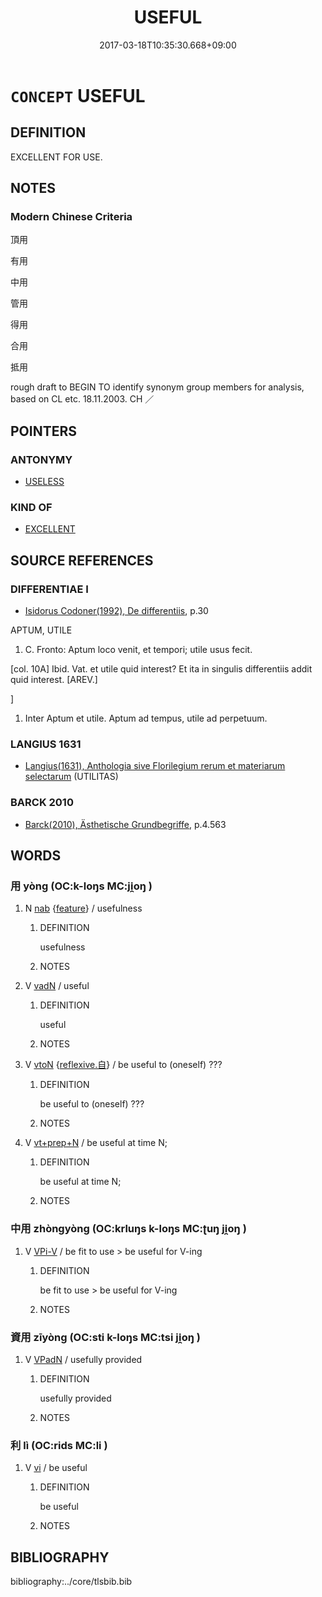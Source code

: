 # -*- mode: mandoku-tls-view -*-
#+TITLE: USEFUL
#+DATE: 2017-03-18T10:35:30.668+09:00        
#+STARTUP: content
* =CONCEPT= USEFUL
:PROPERTIES:
:CUSTOM_ID: uuid-9a17ae53-4f3a-4d18-9a22-d0f66f6e394b
:SYNONYM+:  FUNCTIONAL
:SYNONYM+:  PRACTICAL
:SYNONYM+:  HANDY
:SYNONYM+:  CONVENIENT
:SYNONYM+:  UTILITARIAN
:SYNONYM+:  SERVICEABLE
:SYNONYM+:  OF USE
:SYNONYM+:  OF SERVICE
:TR_ZH: 有用
:END:
** DEFINITION

EXCELLENT FOR USE.

** NOTES

*** Modern Chinese Criteria
頂用

有用

中用

管用

得用

合用

抵用

rough draft to BEGIN TO identify synonym group members for analysis, based on CL etc. 18.11.2003. CH ／

** POINTERS
*** ANTONYMY
 - [[tls:concept:USELESS][USELESS]]

*** KIND OF
 - [[tls:concept:EXCELLENT][EXCELLENT]]

** SOURCE REFERENCES
*** DIFFERENTIAE I
 - [[cite:DIFFERENTIAE-I][Isidorus Codoner(1992), De differentiis]], p.30


APTUM, UTILE

1. C. Fronto: Aptum loco venit, et tempori; utile usus fecit.



[col. 10A] Ibid. Vat. et utile quid interest? Et ita in singulis differentiis addit quid interest. [AREV.]

]

1. Inter Aptum et utile. Aptum ad tempus, utile ad perpetuum.

*** LANGIUS 1631
 - [[cite:LANGIUS-1631][Langius(1631), Anthologia sive Florilegium rerum et materiarum selectarum]] (UTILITAS)
*** BARCK 2010
 - [[cite:BARCK-2010][Barck(2010), Ästhetische Grundbegriffe]], p.4.563

** WORDS
   :PROPERTIES:
   :VISIBILITY: children
   :END:
*** 用 yòng (OC:k-loŋs MC:ji̯oŋ )
:PROPERTIES:
:CUSTOM_ID: uuid-858dd4ad-939b-4096-8a4c-269143390b90
:Char+: 用(101,0/5) 
:GY_IDS+: uuid-2e64086a-bc0d-434c-8b75-076fa5837220
:PY+: yòng     
:OC+: k-loŋs     
:MC+: ji̯oŋ     
:END: 
**** N [[tls:syn-func::#uuid-76be1df4-3d73-4e5f-bbc2-729542645bc8][nab]] {[[tls:sem-feat::#uuid-4e92cef6-5753-4eed-a76b-7249c223316f][feature]]} / usefulness
:PROPERTIES:
:CUSTOM_ID: uuid-4c518c9a-baec-4cf1-893e-9cbc5a38bee0
:END:
****** DEFINITION

usefulness

****** NOTES

**** V [[tls:syn-func::#uuid-fed035db-e7bd-4d23-bd05-9698b26e38f9][vadN]] / useful
:PROPERTIES:
:CUSTOM_ID: uuid-84883f15-a49c-4213-add0-88d939066f10
:END:
****** DEFINITION

useful

****** NOTES

**** V [[tls:syn-func::#uuid-fbfb2371-2537-4a99-a876-41b15ec2463c][vtoN]] {[[tls:sem-feat::#uuid-92ae8363-92d9-4b96-80a4-b07bc6788113][reflexive.自]]} / be useful to (oneself) ???
:PROPERTIES:
:CUSTOM_ID: uuid-4128572e-d459-46c8-9013-f8686624de40
:END:
****** DEFINITION

be useful to (oneself) ???

****** NOTES

**** V [[tls:syn-func::#uuid-739c24ae-d585-4fff-9ac2-2547b1050f16][vt+prep+N]] / be useful at time N;
:PROPERTIES:
:CUSTOM_ID: uuid-cf385b56-9a85-4333-8e14-573bb670d89d
:END:
****** DEFINITION

be useful at time N;

****** NOTES

*** 中用 zhòngyòng (OC:krluŋs k-loŋs MC:ʈuŋ ji̯oŋ )
:PROPERTIES:
:CUSTOM_ID: uuid-90b79cfb-3d4e-4e22-adc1-fe08b6cd1979
:Char+: 中(2,3/4) 用(101,0/5) 
:GY_IDS+: uuid-1dd0a030-8192-419c-887b-e9d9a6007c80 uuid-2e64086a-bc0d-434c-8b75-076fa5837220
:PY+: zhòng yòng    
:OC+: krluŋs k-loŋs    
:MC+: ʈuŋ ji̯oŋ    
:END: 
**** V [[tls:syn-func::#uuid-e4b7dc61-d682-42d5-92c5-f878344fe822][VPi-V]] / be fit to use > be useful for V-ing
:PROPERTIES:
:CUSTOM_ID: uuid-69958a56-0db1-48ad-8d5c-f5b1022fe14d
:END:
****** DEFINITION

be fit to use > be useful for V-ing

****** NOTES

*** 資用 zīyòng (OC:sti k-loŋs MC:tsi ji̯oŋ )
:PROPERTIES:
:CUSTOM_ID: uuid-632fe4ea-46df-45a5-82a2-8ec65d0f4010
:Char+: 資(154,6/13) 用(101,0/5) 
:GY_IDS+: uuid-74abbef6-ebd5-4561-8d34-65cf258f7e71 uuid-2e64086a-bc0d-434c-8b75-076fa5837220
:PY+: zī yòng    
:OC+: sti k-loŋs    
:MC+: tsi ji̯oŋ    
:END: 
**** V [[tls:syn-func::#uuid-18dc1abc-4214-4b4b-b07f-8f25ebe5ece9][VPadN]] / usefully provided
:PROPERTIES:
:CUSTOM_ID: uuid-fddd4da9-7504-4f27-b5e3-e6bede60ff05
:END:
****** DEFINITION

usefully provided

****** NOTES

*** 利 lì (OC:rids MC:li )
:PROPERTIES:
:CUSTOM_ID: uuid-5319315c-55c4-4d44-bd48-4a96f659b724
:Char+: 利(18,5/7) 
:GY_IDS+: uuid-deb30ca3-b3e5-4954-b5fa-b8a95d259fc4
:PY+: lì     
:OC+: rids     
:MC+: li     
:END: 
**** V [[tls:syn-func::#uuid-c20780b3-41f9-491b-bb61-a269c1c4b48f][vi]] / be useful
:PROPERTIES:
:CUSTOM_ID: uuid-ad254844-9149-42b4-99dc-e5a2112f97c4
:END:
****** DEFINITION

be useful

****** NOTES

** BIBLIOGRAPHY
bibliography:../core/tlsbib.bib
